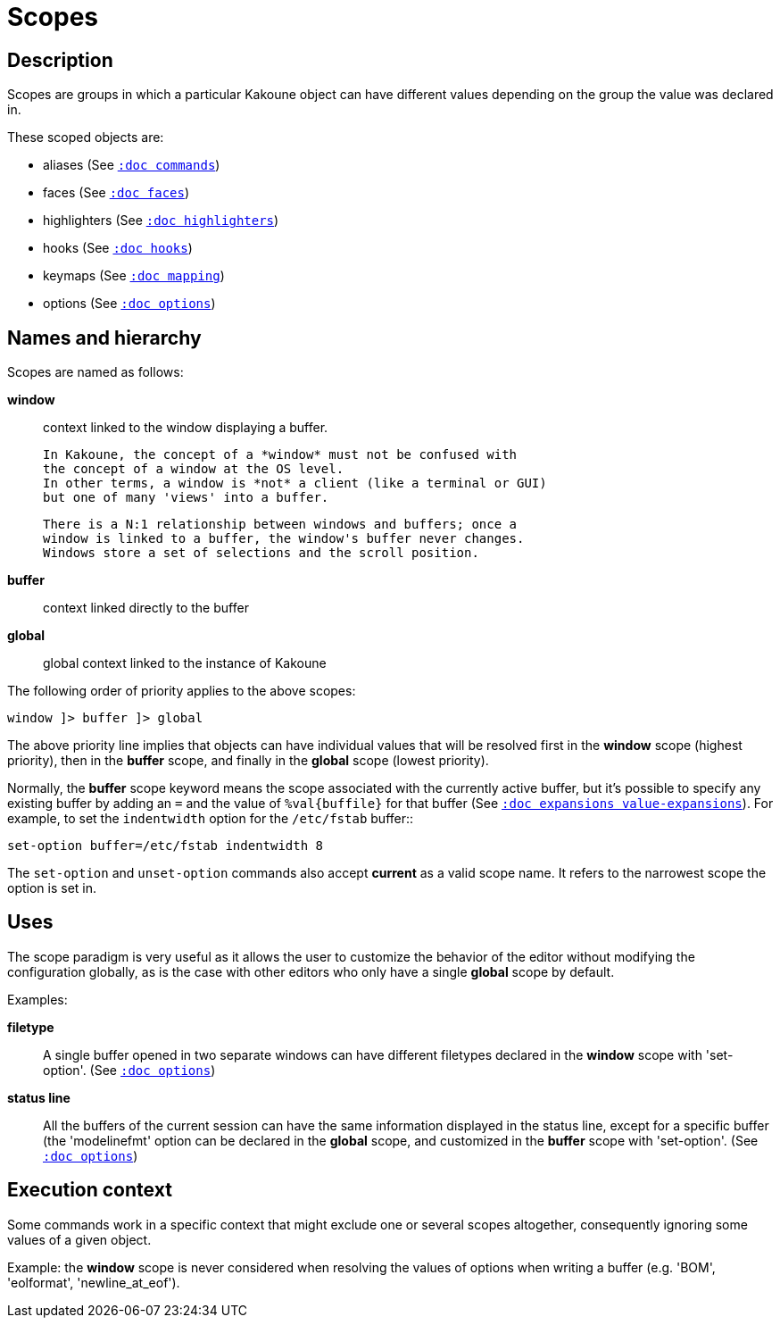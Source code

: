 = Scopes

== Description

Scopes are groups in which a particular Kakoune object can have different
values depending on the group the value was declared in.

These scoped objects are:

- aliases (See <<commands#,`:doc commands`>>)
- faces (See <<faces#,`:doc faces`>>)
- highlighters (See <<highlighters#,`:doc highlighters`>>)
- hooks (See <<hooks#,`:doc hooks`>>)
- keymaps (See <<mapping#,`:doc mapping`>>)
- options (See <<options#,`:doc options`>>)

== Names and hierarchy

Scopes are named as follows:

*window*::
    context linked to the window displaying a buffer.

    In Kakoune, the concept of a *window* must not be confused with
    the concept of a window at the OS level.
    In other terms, a window is *not* a client (like a terminal or GUI)
    but one of many 'views' into a buffer.

    There is a N:1 relationship between windows and buffers; once a 
    window is linked to a buffer, the window's buffer never changes.
    Windows store a set of selections and the scroll position.

*buffer*::
    context linked directly to the buffer

*global*::
    global context linked to the instance of Kakoune

The following order of priority applies to the above scopes:

--------------------------
window ]> buffer ]> global
--------------------------

The above priority line implies that objects can have individual values that
will be resolved first in the *window* scope (highest priority), then in
the *buffer* scope, and finally in the *global* scope (lowest priority).

Normally, the *buffer* scope keyword means the scope associated with the
currently active buffer, but it's possible to specify any existing buffer by
adding an `=` and the value of `%val{buffile}` for that buffer
(See <<expansions#value-expansions,`:doc expansions value-expansions`>>).
For example, to set the `indentwidth` option for the `/etc/fstab` buffer::

----
set-option buffer=/etc/fstab indentwidth 8
----

The `set-option` and `unset-option` commands also accept *current* as 
a valid scope name. It refers to the narrowest scope the option is set in.

== Uses

The scope paradigm is very useful as it allows the user to customize the
behavior of the editor without modifying the configuration globally, as
is the case with other editors who only have a single *global* scope by
default.

Examples:

*filetype*::
    A single buffer opened in two separate windows can have different
    filetypes declared in the *window* scope with 'set-option'.
    (See <<options#,`:doc options`>>)

*status line*::
    All the buffers of the current session can have the same information
    displayed in the status line, except for a specific buffer (the
    'modelinefmt' option can be declared in the *global* scope, and
    customized in the *buffer* scope with 'set-option'.
    (See <<options#,`:doc options`>>)

== Execution context

Some commands work in a specific context that might exclude one or
several scopes altogether, consequently ignoring some values of a given
object.

Example: the *window* scope is never considered when resolving the
values of options when writing a buffer (e.g. 'BOM', 'eolformat', 'newline_at_eof').
